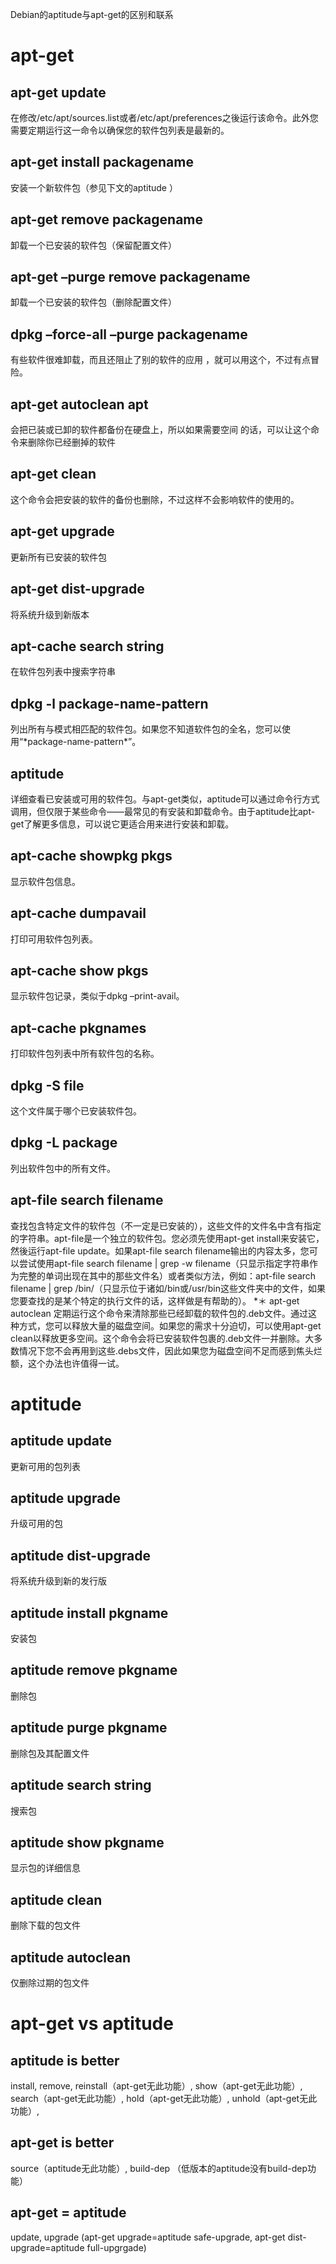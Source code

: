 Debian的aptitude与apt-get的区别和联系 

* apt-get
** apt-get update
   在修改/etc/apt/sources.list或者/etc/apt/preferences之後运行该命令。此外您需要定期运行这一命令以确保您的软件包列表是最新的。
** apt-get install packagename
   安装一个新软件包（参见下文的aptitude ）
** apt-get remove packagename
   卸载一个已安装的软件包（保留配置文件）
** apt-get –purge remove packagename
   卸载一个已安装的软件包（删除配置文件）
** dpkg –force-all –purge packagename
   有些软件很难卸载，而且还阻止了别的软件的应用 ，就可以用这个，不过有点冒险。
** apt-get autoclean apt
   会把已装或已卸的软件都备份在硬盘上，所以如果需要空间 的话，可以让这个命令来删除你已经删掉的软件
** apt-get clean
   这个命令会把安装的软件的备份也删除，不过这样不会影响软件的使用的。
** apt-get upgrade
   更新所有已安装的软件包
** apt-get dist-upgrade
   将系统升级到新版本
** apt-cache search string
   在软件包列表中搜索字符串
** dpkg -l package-name-pattern
   列出所有与模式相匹配的软件包。如果您不知道软件包的全名，您可以使用“*package-name-pattern*”。
** aptitude
   详细查看已安装或可用的软件包。与apt-get类似，aptitude可以通过命令行方式调用，但仅限于某些命令——最常见的有安装和卸载命令。由于aptitude比apt-get了解更多信息，可以说它更适合用来进行安装和卸载。
** apt-cache showpkg pkgs
   显示软件包信息。
** apt-cache dumpavail
   打印可用软件包列表。
** apt-cache show pkgs
   显示软件包记录，类似于dpkg –print-avail。
** apt-cache pkgnames
   打印软件包列表中所有软件包的名称。
** dpkg -S file
   这个文件属于哪个已安装软件包。
** dpkg -L package
   列出软件包中的所有文件。
** apt-file search filename
   查找包含特定文件的软件包（不一定是已安装的），这些文件的文件名中含有指定的字符串。apt-file是一个独立的软件包。您必须先使用apt-get install来安装它，然後运行apt-file update。如果apt-file search filename输出的内容太多，您可以尝试使用apt-file search filename | grep -w filename（只显示指定字符串作为完整的单词出现在其中的那些文件名）或者类似方法，例如：apt-file search filename | grep /bin/（只显示位于诸如/bin或/usr/bin这些文件夹中的文件，如果您要查找的是某个特定的执行文件的话，这样做是有帮助的）。
*＊ apt-get autoclean
    定期运行这个命令来清除那些已经卸载的软件包的.deb文件。通过这种方式，您可以释放大量的磁盘空间。如果您的需求十分迫切，可以使用apt-get clean以释放更多空间。这个命令会将已安装软件包裹的.deb文件一并删除。大多数情况下您不会再用到这些.debs文件，因此如果您为磁盘空间不足而感到焦头烂额，这个办法也许值得一试。

* aptitude
** aptitude update
   更新可用的包列表
** aptitude upgrade
   升级可用的包
** aptitude dist-upgrade
   将系统升级到新的发行版
** aptitude install pkgname
   安装包
** aptitude remove pkgname
   删除包
** aptitude purge pkgname
   删除包及其配置文件
** aptitude search string
   搜索包
** aptitude show pkgname
   显示包的详细信息
** aptitude clean
   删除下载的包文件
** aptitude autoclean
   仅删除过期的包文件

* apt-get vs aptitude
** aptitude is better 
   install, remove, reinstall（apt-get无此功能）, show（apt-get无此功能）, search（apt-get无此功能）, hold（apt-get无此功能）, unhold（apt-get无此功能）, 

** apt-get is better
   source（aptitude无此功能）, build-dep （低版本的aptitude没有build-dep功能）

** apt-get = aptitude
   update, upgrade (apt-get upgrade=aptitude safe-upgrade, apt-get dist-upgrade=aptitude full-upgrgade)
